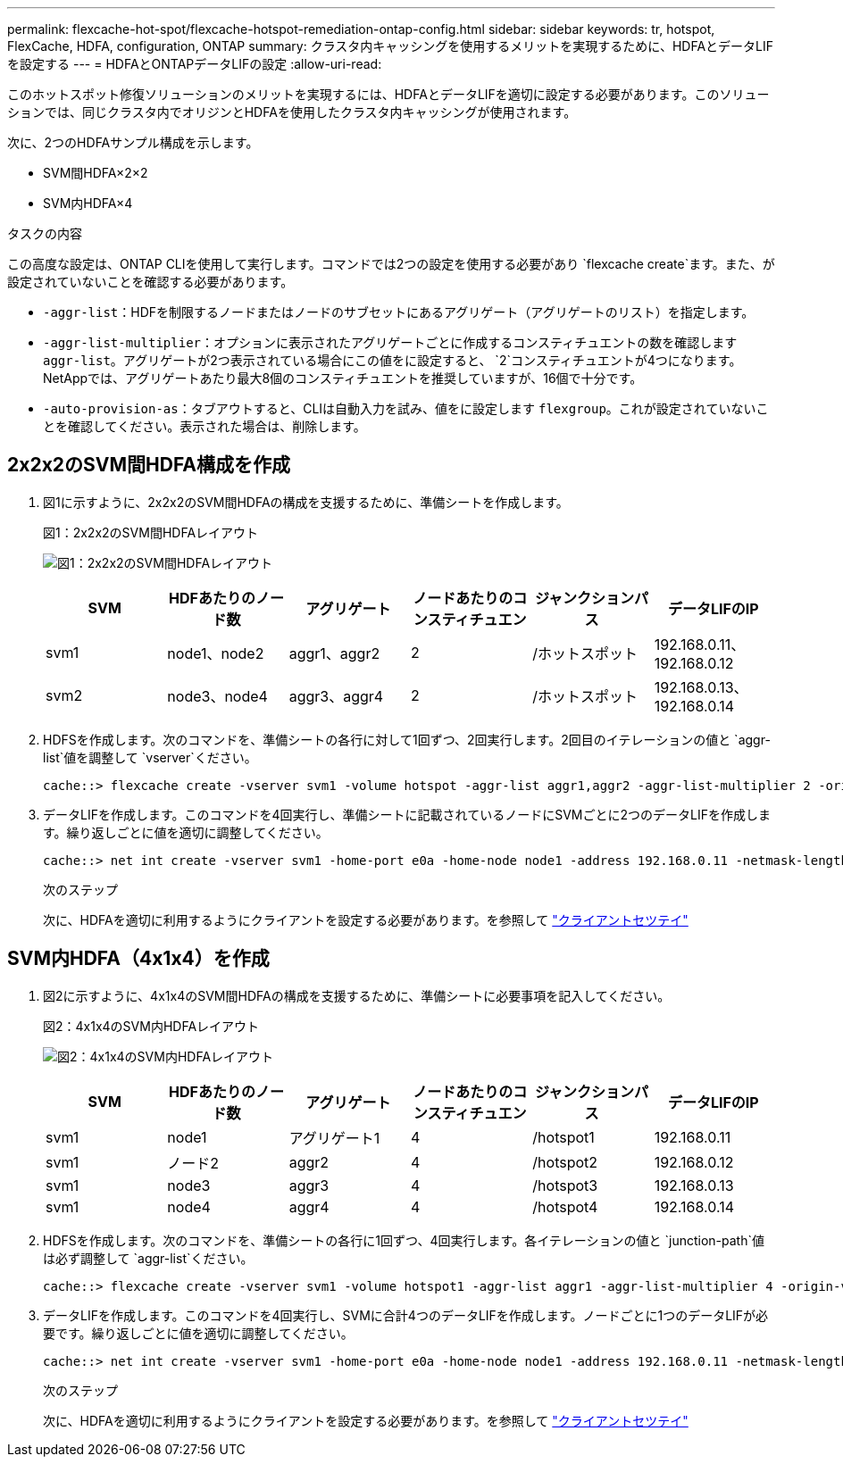 ---
permalink: flexcache-hot-spot/flexcache-hotspot-remediation-ontap-config.html 
sidebar: sidebar 
keywords: tr, hotspot, FlexCache, HDFA, configuration, ONTAP 
summary: クラスタ内キャッシングを使用するメリットを実現するために、HDFAとデータLIFを設定する 
---
= HDFAとONTAPデータLIFの設定
:allow-uri-read: 


[role="lead"]
このホットスポット修復ソリューションのメリットを実現するには、HDFAとデータLIFを適切に設定する必要があります。このソリューションでは、同じクラスタ内でオリジンとHDFAを使用したクラスタ内キャッシングが使用されます。

次に、2つのHDFAサンプル構成を示します。

* SVM間HDFA×2×2
* SVM内HDFA×4


.タスクの内容
この高度な設定は、ONTAP CLIを使用して実行します。コマンドでは2つの設定を使用する必要があり `flexcache create`ます。また、が設定されていないことを確認する必要があります。

* `-aggr-list`：HDFを制限するノードまたはノードのサブセットにあるアグリゲート（アグリゲートのリスト）を指定します。
* `-aggr-list-multiplier`：オプションに表示されたアグリゲートごとに作成するコンスティチュエントの数を確認します `aggr-list`。アグリゲートが2つ表示されている場合にこの値をに設定すると、 `2`コンスティチュエントが4つになります。NetAppでは、アグリゲートあたり最大8個のコンスティチュエントを推奨していますが、16個で十分です。
* `-auto-provision-as`：タブアウトすると、CLIは自動入力を試み、値をに設定します `flexgroup`。これが設定されていないことを確認してください。表示された場合は、削除します。




== 2x2x2のSVM間HDFA構成を作成

. 図1に示すように、2x2x2のSVM間HDFAの構成を支援するために、準備シートを作成します。
+
.図1：2x2x2のSVM間HDFAレイアウト
image:flexcache-hotspot-hdfa-2x2x2-inter-svm-hdfa.png["図1：2x2x2のSVM間HDFAレイアウト"]

+
[cols="1,1,1,1,1,1"]
|===
| SVM | HDFあたりのノード数 | アグリゲート | ノードあたりのコンスティチュエン | ジャンクションパス | データLIFのIP 


| svm1 | node1、node2 | aggr1、aggr2 | 2 | /ホットスポット | 192.168.0.11、192.168.0.12 


| svm2 | node3、node4 | aggr3、aggr4 | 2 | /ホットスポット | 192.168.0.13、192.168.0.14 
|===
. HDFSを作成します。次のコマンドを、準備シートの各行に対して1回ずつ、2回実行します。2回目のイテレーションの値と `aggr-list`値を調整して `vserver`ください。
+
[listing]
----
cache::> flexcache create -vserver svm1 -volume hotspot -aggr-list aggr1,aggr2 -aggr-list-multiplier 2 -origin-volume <origin_vol> -origin-vserver <origin_svm> -size <size> -junction-path /hotspot
----
. データLIFを作成します。このコマンドを4回実行し、準備シートに記載されているノードにSVMごとに2つのデータLIFを作成します。繰り返しごとに値を適切に調整してください。
+
[listing]
----
cache::> net int create -vserver svm1 -home-port e0a -home-node node1 -address 192.168.0.11 -netmask-length 24
----
+
.次のステップ
次に、HDFAを適切に利用するようにクライアントを設定する必要があります。を参照して link:flexcache-hotspot-remediation-client-config.html["クライアントセツテイ"]





== SVM内HDFA（4x1x4）を作成

. 図2に示すように、4x1x4のSVM間HDFAの構成を支援するために、準備シートに必要事項を記入してください。
+
.図2：4x1x4のSVM内HDFAレイアウト
image:flexcache-hotspot-hdfa-4x1x4-intra-svm-hdfa.png["図2：4x1x4のSVM内HDFAレイアウト"]

+
[cols="1,1,1,1,1,1"]
|===
| SVM | HDFあたりのノード数 | アグリゲート | ノードあたりのコンスティチュエン | ジャンクションパス | データLIFのIP 


| svm1 | node1 | アグリゲート1 | 4 | /hotspot1 | 192.168.0.11 


| svm1 | ノード2 | aggr2 | 4 | /hotspot2 | 192.168.0.12 


| svm1 | node3 | aggr3 | 4 | /hotspot3 | 192.168.0.13 


| svm1 | node4 | aggr4 | 4 | /hotspot4 | 192.168.0.14 
|===
. HDFSを作成します。次のコマンドを、準備シートの各行に1回ずつ、4回実行します。各イテレーションの値と `junction-path`値は必ず調整して `aggr-list`ください。
+
[listing]
----
cache::> flexcache create -vserver svm1 -volume hotspot1 -aggr-list aggr1 -aggr-list-multiplier 4 -origin-volume <origin_vol> -origin-vserver <origin_svm> -size <size> -junction-path /hotspot1
----
. データLIFを作成します。このコマンドを4回実行し、SVMに合計4つのデータLIFを作成します。ノードごとに1つのデータLIFが必要です。繰り返しごとに値を適切に調整してください。
+
[listing]
----
cache::> net int create -vserver svm1 -home-port e0a -home-node node1 -address 192.168.0.11 -netmask-length 24
----
+
.次のステップ
次に、HDFAを適切に利用するようにクライアントを設定する必要があります。を参照して link:flexcache-hotspot-remediation-client-config.html["クライアントセツテイ"]


